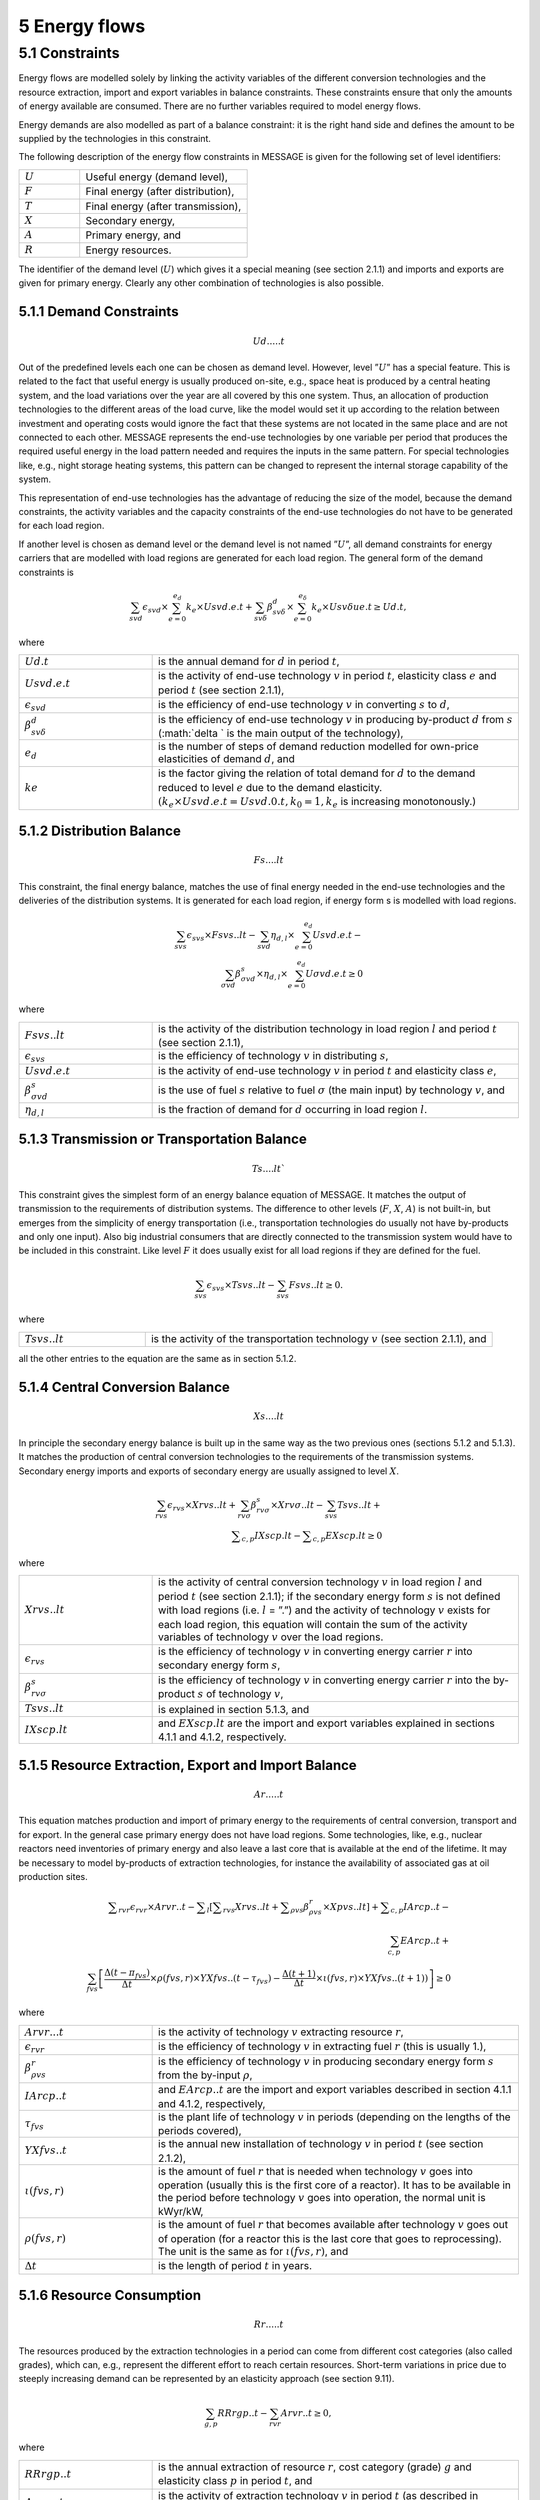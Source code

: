 5 Energy flows
==============

5.1 	Constraints
----------------

Energy flows are modelled solely by linking the activity  variables of the different conversion technologies and the resource extraction, import and export variables in balance constraints. These constraints ensure that only the amounts of energy available are consumed. There are no further variables required to model energy flows.

Energy demands are also modelled  as part of a balance constraint: it is the right hand side and defines the amount to be supplied by the technologies in this constraint.

The following description of the energy flow constraints in MESSAGE is given for the following set of level identifiers:

.. list-table:: 
   :widths: 40 110
   :header-rows: 0

   * - :math:`U`
     - Useful energy (demand level),
   * - :math:`F`
     - Final energy (after distribution),
   * - :math:`T`
     - Final energy (after transmission),
   * - :math:`X`
     - Secondary energy,
   * - :math:`A`
     - Primary energy, and
   * - :math:`R`
     - Energy resources.

The identifier of the demand level (:math:`U`) which gives it a special meaning (see section 2.1.1) and imports and exports are given for primary energy. Clearly any other combination of technologies is also possible.

5.1.1 	Demand Constraints
~~~~~~~~~~~~~~~~~~~~~~~~~~

.. math::
   Ud.....t

Out of the predefined  levels each one can be chosen as demand  level. However, level ”:math:`U`” has a special feature. This is related to the fact that useful energy is usually produced on-site, e.g., space heat is produced by a central heating system, and the load variations over the year are all covered by this one system. Thus, an allocation of production technologies to the different areas of the load curve, like the model would set it up according to the relation between investment and operating costs would ignore the fact that these systems are not located in the same place and are not connected to each other. MESSAGE represents the
end-use technologies by one variable per period that produces the required useful energy in the load pattern needed and requires the inputs in the same pattern. For special technologies like, e.g., night storage heating systems, this pattern can be changed to represent the internal storage capability of the system.

This representation of end-use technologies has the advantage of reducing the size of the model, because the demand constraints, the activity  variables and the capacity constraints of the end-use technologies do not have to be generated for each load region.

If another level is chosen as demand  level or the demand level is not named ”:math:`U`”, all demand constraints for energy carriers that are modelled with load regions are generated for each load region. The general form of the demand constraints is

.. math::
   \sum_{svd}\epsilon_{svd}\times \sum_{e=0}^{e_d}k_e\times Usvd.e.t + \sum_{sv\delta} \beta_{sv\delta}^d \times \sum_{e=0}^{e_\delta }k_e \times Usv \delta ue.t \geq Ud.t ,

where

.. list-table:: 
   :widths: 40 110
   :header-rows: 0

   * - :math:`U d.t`
     - is the annual demand for :math:`d` in period :math:`t`,
   * - :math:`U svd.e.t`
     - is the activity of end-use technology :math:`v` in period :math:`t`, elasticity class :math:`e` and period :math:`t` (see section  2.1.1),
   * - :math:`\epsilon _{svd}`
     - is the efficiency of end-use technology :math:`v` in converting :math:`s` to :math:`d`,
   * - :math:`\beta _{sv\delta}^d`
     - is the efficiency of end-use technology :math:`v` in producing by-product :math:`d` from :math:`s` (:math:`\delta ` is the main output of the technology),
   * - :math:`e_d`
     - is the number of steps of demand reduction modelled for own-price elasticities of demand :math:`d`, and
   * - :math:`ke`
     - is the factor giving the relation of total demand for :math:`d` to the demand reduced to level :math:`e` due to the demand elasticity. :math:`(k_e  \times U svd.e.t = U svd.0.t, k_0  = 1, k_e` is increasing monotonously.)


5.1.2 	Distribution Balance
~~~~~~~~~~~~~~~~~~~~~~~~~~

.. math::
   Fs....lt

This constraint, the final energy balance, matches the use of final energy needed in the
end-use technologies and the deliveries of the distribution systems. It is generated for each load region, if energy form s is modelled with load regions.

.. math::
   \sum_{svs}\epsilon _{svs}\times Fsvs..lt-\sum_{svd}\eta _{d,l}\times \sum_{e=0}^{e_d}Usvd.e.t-\\ \sum_{\sigma vd}\beta _{\sigma vd}^s \times \eta _{d,l}\times \sum_{e=0}^{e_d}U\sigma vd.e.t\geq 0

where

.. list-table::
   :widths: 40 110
   :header-rows: 0

   * - :math:`F svs..lt`
     - is the activity of the distribution technology in load region :math:`l` and period :math:`t` (see section 2.1.1),
   * - :math:`\epsilon _{svs}`
     - is the efficiency of technology :math:`v` in distributing :math:`s`,
   * - :math:`U svd.e.t`
     - is the activity of end-use technology :math:`v` in period :math:`t` and elasticity class :math:`e`,
   * - :math:`\beta _{\sigma vd}^s`
     - is the use of fuel :math:`s` relative to fuel :math:`\sigma` (the main input) by technology :math:`v`, and
   * - :math:`\eta _{d,l}`
     - is the fraction of demand for :math:`d` occurring in load region :math:`l`.


5.1.3 	Transmission or Transportation Balance
~~~~~~~~~~~~~~~~~~~~~~~~~~~~~~~~~~~~~~~~~~~~

.. math::
   Ts....lt`

This constraint gives the simplest form of an energy balance equation of MESSAGE. It matches the output of transmission to the requirements of distribution systems. The difference to other levels (:math:`F`, :math:`X`, :math:`A`) is not built-in,  but emerges from the simplicity of energy transportation (i.e., transportation technologies do usually not have by-products and only one input).  Also big industrial consumers that are directly connected to the transmission system would have to be included in this constraint. Like level :math:`F` it does usually exist for all load regions if they are defined for the fuel.

.. math::
   \sum_{svs}\epsilon _{svs}\times Tsvs..lt-\sum_{svs}Fsvs..lt\geq 0 .

where

.. list-table::
   :widths: 40 110
   :header-rows: 0

   * - :math:`T svs..lt`
     - is the activity of the transportation technology :math:`v` (see section  2.1.1), and

all the other entries to the equation are the same as in section 5.1.2.
 
5.1.4 	Central  Conversion Balance
~~~~~~~~~~~~~~~~~~~~~~~~~~~~~~~~~~

.. math::
   Xs....lt

In principle the secondary energy balance is built up in the same way as the two previous ones (sections 5.1.2 and 5.1.3). It matches the production of central conversion technologies to the requirements of the transmission  systems. Secondary energy imports and exports of secondary energy are usually assigned to level :math:`X`.

.. math::
   \sum_{rvs}\epsilon _{rvs}\times Xrvs..lt + \sum_{rv\sigma }\beta _{rv\sigma}^s \times Xrv\sigma ..lt - \sum_{svs}Tsvs..lt +\\ \sum _{c,p}IXscp.lt - \sum _{c,p}EXscp.lt \geq 0

where

.. list-table::
   :widths: 40 110
   :header-rows: 0

   * - :math:`X rvs..lt`
     - is the activity of central conversion technology :math:`v` in load region :math:`l` and period :math:`t` (see section 2.1.1); if the secondary energy form :math:`s` is not defined with load regions (i.e. :math:`l` = ”.”) and the activity of technology :math:`v` exists for each load region, this equation will contain the sum of the activity variables of technology :math:`v` over the load regions.
   * - :math:`\epsilon _{rvs}`
     - is the efficiency of technology :math:`v` in converting energy carrier :math:`r` into secondary energy form :math:`s`,
   * - :math:`\beta _{rv\sigma}^s`
     - is the efficiency of technology :math:`v` in converting energy carrier :math:`r` into the by-product :math:`s` of technology :math:`v`,
   * - :math:`Tsvs..lt`
     - is explained in section 5.1.3, and
   * - :math:`IXscp.lt`
     - and :math:`EXscp.lt` are the import and export variables explained in sections 4.1.1 and 4.1.2, respectively.

5.1.5 	Resource Extraction,  Export  and Import  Balance
~~~~~~~~~~~~~~~~~~~~~~~~~~~~~~~~~~~~~~~~~~~~~~~~~~~~~~~~

.. math::
   Ar.....t

This equation matches production and import of primary energy to the requirements of central conversion, transport and for export. In the general  case primary energy does not have load regions. Some technologies,  like, e.g., nuclear reactors need inventories of primary energy and also leave a last core that is available at the end of the lifetime. It may be necessary to model by-products of extraction technologies, for instance the availability of associated  gas at oil production sites.

.. math:: 
   \sum _{rvr}\epsilon _rvr \times Arvr..t - \sum _l \left [ \sum _{rvs} Xrvs..lt + \sum _{\rho vs} \beta _{\rho vs}^r \times Xpvs..lt \right ] + \sum _{c,p}IArcp..t -\\ \sum_{c,p}EArcp..t + \\ \sum_{fvs} \left [ \frac{\Delta (t-{\pi _{fvs}})}{\Delta t} \times \rho (fvs,r) \times YXfvs..(t-\tau _{fvs}) - \frac{\Delta (t+1)}{\Delta t}\times \iota (fvs,r) \times YXfvs..(t+1)) \right ] \geq 0

where

.. list-table:: 
   :widths: 40 110
   :header-rows: 0

   * - :math:`Arvr...t`
     - is the activity of technology :math:`v` extracting resource :math:`r`,
   * - :math:`\epsilon _rvr`
     - is the efficiency of technology :math:`v` in extracting fuel :math:`r` (this is usually 1.),
   * - :math:`\beta _{\rho vs}^r`
     - is the efficiency of technology :math:`v` in producing secondary energy form :math:`s` from the by-input :math:`\rho`,
   * - :math:`IArcp..t`
     - and :math:`EArcp..t` are the import and export variables described in section 4.1.1 and 4.1.2, respectively,
   * - :math:`\tau _{fvs}`
     - is the plant life of technology :math:`v` in periods (depending on the lengths of the periods covered),
   * - :math:`YXfvs..t`
     - is the annual new installation of technology :math:`v` in period :math:`t` (see section  2.1.2),
   * - :math:`\iota (fvs,r)`
     - is the amount of fuel :math:`r` that is needed when technology :math:`v` goes into operation (usually this is the first core of a reactor). It has to be available in the period before technology :math:`v` goes into operation, the normal unit is kWyr/kW,
   * - :math:`\rho (fvs,r)`
     - is the amount of fuel :math:`r` that becomes available after technology :math:`v` goes out of operation (for a reactor this is the last core that goes to reprocessing). The unit is the same as for :math:`\iota (fvs,r)`, and
   * - :math:`\Delta t`
     - is the length of period :math:`t` in years.


5.1.6 	Resource Consumption
~~~~~~~~~~~~~~~~~~~~~~~~~~~

.. math::
   Rr.....t

The resources produced by the extraction technologies in a period can come from different cost categories (also called grades), which can, e.g., represent the different effort to reach certain resources. Short-term variations in price due to steeply increasing demand can be represented by an elasticity approach (see section 9.11).

.. math::
   \sum_{g,p}RRrgp..t - \sum_{rvr}Arvr..t \geq 0,

where

.. list-table:: 
   :widths: 40 110
   :header-rows: 0

   * - :math:`RRrgp..t`
     - is the annual extraction of resource :math:`r`, cost category (grade) :math:`g` and elasticity class :math:`p` in period :math:`t`, and
   * - :math:`Arvr...t`
     - is the activity of extraction technology :math:`v` in period :math:`t` (as described in section 2.1.1).

 
